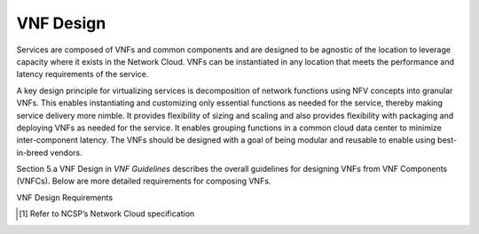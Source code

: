.. This work is licensed under a Creative Commons Attribution 4.0 International License.
.. http://creativecommons.org/licenses/by/4.0
.. Copyright 2017 AT&T Intellectual Property.  All rights reserved.

VNF Design
----------

Services are composed of VNFs and common components and are designed to
be agnostic of the location to leverage capacity where it exists in the
Network Cloud. VNFs can be instantiated in any location that meets the
performance and latency requirements of the service.

A key design principle for virtualizing services is decomposition of
network functions using NFV concepts into granular VNFs. This enables
instantiating and customizing only essential functions as needed for the
service, thereby making service delivery more nimble. It provides
flexibility of sizing and scaling and also provides flexibility with
packaging and deploying VNFs as needed for the service. It enables
grouping functions in a common cloud data center to minimize
inter-component latency. The VNFs should be designed with a goal of
being modular and reusable to enable using best-in-breed vendors.

Section 5.a VNF Design in *VNF Guidelines* describes
the overall guidelines for designing VNFs from VNF Components (VNFCs).
Below are more detailed requirements for composing VNFs.

VNF Design Requirements


.. req::
    :id: R-58421
    :target: VNF
    :keyword: SHOULD

    The VNF **SHOULD** be decomposed into granular re-usable VNFCs.

.. req::
    :id: R-82223
    :target: VNF
    :keyword: MUST

    The VNF **MUST** be decomposed if the functions have
    significantly different scaling characteristics (e.g., signaling
    versus media functions, control versus data plane functions).

.. req::
    :id: R-16496
    :target: VNF
    :keyword: MUST

    The VNF **MUST** enable instantiating only the functionality that
    is needed for the decomposed VNF (e.g., if transcoding is not needed it
    should not be instantiated).

.. req::
    :id: R-02360
    :target: VNF
    :keyword: MUST

    The VNFC **MUST** be designed as a standalone, executable process.

.. req::
    :id: R-34484
    :target: VNF
    :keyword: SHOULD

    The VNF **SHOULD** create a single component VNF for VNFCs
    that can be used by other VNFs.

.. req::
    :id: R-23035
    :target: VNF
    :keyword: MUST

    The VNF **MUST** be designed to scale horizontally (more
    instances of a VNF or VNFC) and not vertically (moving the existing
    instances to larger VMs or increasing the resources within a VM)
    to achieve effective utilization of cloud resources.

.. req::
    :id: R-30650
    :target: VNF
    :keyword: MUST

    The VNF **MUST** utilize cloud provided infrastructure and
    VNFs (e.g., virtualized Local Load Balancer) as part of the VNF so
    that the cloud can manage and provide a consistent service resiliency
    and methods across all VNF's.

.. req::
    :id: R-12709
    :target: VNF
    :keyword: SHOULD

    The VNFC **SHOULD** be independently deployed, configured,
    upgraded, scaled, monitored, and administered by ONAP.

.. req::
    :id: R-37692
    :target: VNF
    :keyword: MUST

    The VNFC **MUST** provide API versioning to allow for
    independent upgrades of VNFC.

.. req::
    :id: R-86585
    :target: VNF
    :keyword: SHOULD

    The VNFC **SHOULD** minimize the use of state within
    a VNFC to facilitate the movement of traffic from one instance
    to another.

.. req::
    :id: R-65134
    :target: VNF
    :keyword: SHOULD

    The VNF **SHOULD** maintain state in a geographically
    redundant datastore that may, in fact, be its own VNFC.

.. req::
    :id: R-75850
    :target: VNF
    :keyword: SHOULD

    The VNF **SHOULD** decouple persistent data from the VNFC
    and keep it in its own datastore that can be reached by all instances
    of the VNFC requiring the data.

.. req::
    :id: R-88199
    :target: VNF
    :keyword: MUST

    The VNF **MUST** utilize a persistent datastore service that
    can meet the data performance/latency requirements. (For example:
    Datastore service could be a VNFC in VNF or a DBaaS in the Cloud
    execution environment)

.. req::
    :id: R-99656
    :target: VNF
    :keyword: MUST

    The VNF **MUST** NOT terminate stable sessions if a VNFC
    instance fails.

.. req::
    :id: R-84473
    :target: VNF
    :keyword: MUST

    The VNF **MUST** enable DPDK in the guest OS for VNF's requiring
    high packets/sec performance. High packet throughput is defined as greater
    than 500K packets/sec.

.. req::
    :id: R-54430
    :target: VNF
    :keyword: MUST

    The VNF **MUST** use the NCSP's supported library and compute
    flavor that supports DPDK to optimize network efficiency if using DPDK. [1]_

.. req::
    :id: R-18864
    :target: VNF
    :keyword: MUST NOT

    The VNF **MUST NOT** use technologies that bypass virtualization
    layers (such as SR-IOV) unless approved by the NCSP (e.g., if necessary
    to meet functional or performance requirements).

.. req::
    :id: R-64768
    :target: VNF
    :keyword: MUST

    The VNF **MUST** limit the size of application data packets
    to no larger than 9000 bytes for SDN network-based tunneling when
    guest data packets are transported between tunnel endpoints that
    support guest logical networks.

.. req::
    :id: R-74481
    :target: VNF
    :keyword: MUST NOT

    The VNF **MUST NOT** require the use of a dynamic routing
    protocol unless necessary to meet functional requirements.

.. [1]
   Refer to NCSP’s Network Cloud specification

